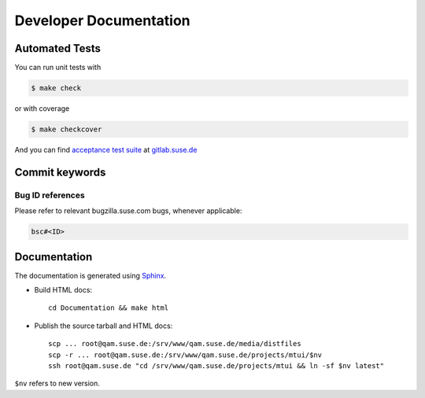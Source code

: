 #######################
Developer Documentation
#######################

Automated Tests
###############

You can run unit tests with

.. code-block:: text

   $ make check

or with coverage

.. code-block:: text

   $ make checkcover

And you can find `acceptance test suite`_ at `gitlab.suse.de`_

.. _acceptance test suite: https://gitlab.suse.de/qa-maintenance/mtui-acceptance-tests
.. _gitlab.suse.de: https://gitlab.suse.de


Commit keywords
###############

Bug ID references
=================

Please refer to relevant bugzilla.suse.com bugs, whenever applicable:

.. code-block:: text

    bsc#<ID>


Documentation
#############

The documentation is generated using `Sphinx`_.

.. _Sphinx: http://sphinx-doc.org/

* Build HTML docs::

    cd Documentation && make html

* Publish the source tarball and HTML docs::

    scp ... root@qam.suse.de:/srv/www/qam.suse.de/media/distfiles
    scp -r ... root@qam.suse.de:/srv/www/qam.suse.de/projects/mtui/$nv
    ssh root@qam.suse.de "cd /srv/www/qam.suse.de/projects/mtui && ln -sf $nv latest"

``$nv`` refers to new version.
